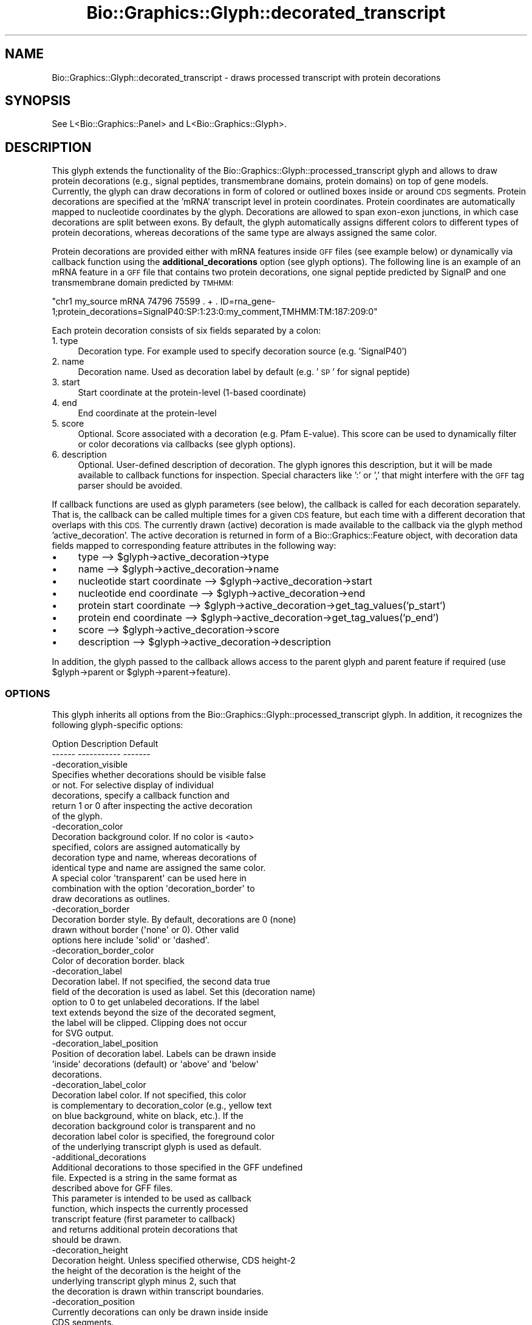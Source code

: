 .\" Automatically generated by Pod::Man 2.27 (Pod::Simple 3.28)
.\"
.\" Standard preamble:
.\" ========================================================================
.de Sp \" Vertical space (when we can't use .PP)
.if t .sp .5v
.if n .sp
..
.de Vb \" Begin verbatim text
.ft CW
.nf
.ne \\$1
..
.de Ve \" End verbatim text
.ft R
.fi
..
.\" Set up some character translations and predefined strings.  \*(-- will
.\" give an unbreakable dash, \*(PI will give pi, \*(L" will give a left
.\" double quote, and \*(R" will give a right double quote.  \*(C+ will
.\" give a nicer C++.  Capital omega is used to do unbreakable dashes and
.\" therefore won't be available.  \*(C` and \*(C' expand to `' in nroff,
.\" nothing in troff, for use with C<>.
.tr \(*W-
.ds C+ C\v'-.1v'\h'-1p'\s-2+\h'-1p'+\s0\v'.1v'\h'-1p'
.ie n \{\
.    ds -- \(*W-
.    ds PI pi
.    if (\n(.H=4u)&(1m=24u) .ds -- \(*W\h'-12u'\(*W\h'-12u'-\" diablo 10 pitch
.    if (\n(.H=4u)&(1m=20u) .ds -- \(*W\h'-12u'\(*W\h'-8u'-\"  diablo 12 pitch
.    ds L" ""
.    ds R" ""
.    ds C` ""
.    ds C' ""
'br\}
.el\{\
.    ds -- \|\(em\|
.    ds PI \(*p
.    ds L" ``
.    ds R" ''
.    ds C`
.    ds C'
'br\}
.\"
.\" Escape single quotes in literal strings from groff's Unicode transform.
.ie \n(.g .ds Aq \(aq
.el       .ds Aq '
.\"
.\" If the F register is turned on, we'll generate index entries on stderr for
.\" titles (.TH), headers (.SH), subsections (.SS), items (.Ip), and index
.\" entries marked with X<> in POD.  Of course, you'll have to process the
.\" output yourself in some meaningful fashion.
.\"
.\" Avoid warning from groff about undefined register 'F'.
.de IX
..
.nr rF 0
.if \n(.g .if rF .nr rF 1
.if (\n(rF:(\n(.g==0)) \{
.    if \nF \{
.        de IX
.        tm Index:\\$1\t\\n%\t"\\$2"
..
.        if !\nF==2 \{
.            nr % 0
.            nr F 2
.        \}
.    \}
.\}
.rr rF
.\"
.\" Accent mark definitions (@(#)ms.acc 1.5 88/02/08 SMI; from UCB 4.2).
.\" Fear.  Run.  Save yourself.  No user-serviceable parts.
.    \" fudge factors for nroff and troff
.if n \{\
.    ds #H 0
.    ds #V .8m
.    ds #F .3m
.    ds #[ \f1
.    ds #] \fP
.\}
.if t \{\
.    ds #H ((1u-(\\\\n(.fu%2u))*.13m)
.    ds #V .6m
.    ds #F 0
.    ds #[ \&
.    ds #] \&
.\}
.    \" simple accents for nroff and troff
.if n \{\
.    ds ' \&
.    ds ` \&
.    ds ^ \&
.    ds , \&
.    ds ~ ~
.    ds /
.\}
.if t \{\
.    ds ' \\k:\h'-(\\n(.wu*8/10-\*(#H)'\'\h"|\\n:u"
.    ds ` \\k:\h'-(\\n(.wu*8/10-\*(#H)'\`\h'|\\n:u'
.    ds ^ \\k:\h'-(\\n(.wu*10/11-\*(#H)'^\h'|\\n:u'
.    ds , \\k:\h'-(\\n(.wu*8/10)',\h'|\\n:u'
.    ds ~ \\k:\h'-(\\n(.wu-\*(#H-.1m)'~\h'|\\n:u'
.    ds / \\k:\h'-(\\n(.wu*8/10-\*(#H)'\z\(sl\h'|\\n:u'
.\}
.    \" troff and (daisy-wheel) nroff accents
.ds : \\k:\h'-(\\n(.wu*8/10-\*(#H+.1m+\*(#F)'\v'-\*(#V'\z.\h'.2m+\*(#F'.\h'|\\n:u'\v'\*(#V'
.ds 8 \h'\*(#H'\(*b\h'-\*(#H'
.ds o \\k:\h'-(\\n(.wu+\w'\(de'u-\*(#H)/2u'\v'-.3n'\*(#[\z\(de\v'.3n'\h'|\\n:u'\*(#]
.ds d- \h'\*(#H'\(pd\h'-\w'~'u'\v'-.25m'\f2\(hy\fP\v'.25m'\h'-\*(#H'
.ds D- D\\k:\h'-\w'D'u'\v'-.11m'\z\(hy\v'.11m'\h'|\\n:u'
.ds th \*(#[\v'.3m'\s+1I\s-1\v'-.3m'\h'-(\w'I'u*2/3)'\s-1o\s+1\*(#]
.ds Th \*(#[\s+2I\s-2\h'-\w'I'u*3/5'\v'-.3m'o\v'.3m'\*(#]
.ds ae a\h'-(\w'a'u*4/10)'e
.ds Ae A\h'-(\w'A'u*4/10)'E
.    \" corrections for vroff
.if v .ds ~ \\k:\h'-(\\n(.wu*9/10-\*(#H)'\s-2\u~\d\s+2\h'|\\n:u'
.if v .ds ^ \\k:\h'-(\\n(.wu*10/11-\*(#H)'\v'-.4m'^\v'.4m'\h'|\\n:u'
.    \" for low resolution devices (crt and lpr)
.if \n(.H>23 .if \n(.V>19 \
\{\
.    ds : e
.    ds 8 ss
.    ds o a
.    ds d- d\h'-1'\(ga
.    ds D- D\h'-1'\(hy
.    ds th \o'bp'
.    ds Th \o'LP'
.    ds ae ae
.    ds Ae AE
.\}
.rm #[ #] #H #V #F C
.\" ========================================================================
.\"
.IX Title "Bio::Graphics::Glyph::decorated_transcript 3"
.TH Bio::Graphics::Glyph::decorated_transcript 3 "2013-07-25" "perl v5.14.4" "User Contributed Perl Documentation"
.\" For nroff, turn off justification.  Always turn off hyphenation; it makes
.\" way too many mistakes in technical documents.
.if n .ad l
.nh
.SH "NAME"
Bio::Graphics::Glyph::decorated_transcript \- draws processed transcript with protein decorations
.SH "SYNOPSIS"
.IX Header "SYNOPSIS"
.Vb 1
\&  See L<Bio::Graphics::Panel> and L<Bio::Graphics::Glyph>.
.Ve
.SH "DESCRIPTION"
.IX Header "DESCRIPTION"
This glyph extends the functionality of the Bio::Graphics::Glyph::processed_transcript glyph 
and allows to draw protein decorations (e.g., signal peptides, transmembrane domains, protein domains)
on top of gene models. Currently, the glyph can draw decorations in form of colored or outlined boxes 
inside or around \s-1CDS\s0 segments. Protein decorations are specified at the 'mRNA' transcript level 
in protein coordinates. Protein coordinates are automatically mapped to nucleotide coordinates by the glyph. 
Decorations are allowed to span exon-exon junctions, in which case decorations are split between exons. 
By default, the glyph automatically assigns different colors to different types of protein decorations, whereas 
decorations of the same type are always assigned the same color.
.PP
Protein decorations are provided either with mRNA features inside \s-1GFF\s0 files (see example below) or 
dynamically via callback function using the \fBadditional_decorations\fR option (see glyph options).
The following line is an example of an mRNA feature in a \s-1GFF\s0 file that contains two protein decorations, 
one signal peptide predicted by SignalP and one transmembrane domain predicted by \s-1TMHMM:\s0
.PP
\&\f(CW\*(C`chr1   my_source   mRNA  74796  75599   .  +  .  ID=rna_gene\-1;protein_decorations=SignalP40:SP:1:23:0:my_comment,TMHMM:TM:187:209:0\*(C'\fR
.PP
Each protein decoration consists of six fields separated by a colon:
.IP "1. type" 4
.IX Item "1. type"
Decoration type.  For example used to specify decoration source (e.g. 'SignalP40')
.IP "2. name" 4
.IX Item "2. name"
Decoration name. Used as decoration label by default (e.g. '\s-1SP\s0' for signal peptide)
.IP "3. start" 4
.IX Item "3. start"
Start coordinate at the protein-level (1\-based coordinate)
.IP "4. end" 4
.IX Item "4. end"
End coordinate at the protein-level
.IP "5. score" 4
.IX Item "5. score"
Optional. Score associated with a decoration (e.g. Pfam E\-value). This score can be used 
to dynamically filter or color decorations via callbacks (see glyph options).
.IP "6. description" 4
.IX Item "6. description"
Optional. User-defined description of decoration. The glyph ignores this description, 
but it will be made available to callback functions for inspection. Special characters 
like ':' or ',' that might interfere with the \s-1GFF\s0 tag parser should be avoided.
.PP
If callback functions are used as glyph parameters (see below), the callback is called for each
decoration separately. That is, the callback can be called multiple times for a given \s-1CDS\s0 feature,
but each time with a different decoration that overlaps with this \s-1CDS.\s0 The currently drawn (active) 
decoration is made available to the callback via the glyph method 'active_decoration'. The active 
decoration is returned in form of a Bio::Graphics::Feature object, with decoration data fields 
mapped to corresponding feature attributes in the following way:
.IP "\(bu" 4
type \-\-> \f(CW$glyph\fR\->active_decoration\->type
.IP "\(bu" 4
name \-\-> \f(CW$glyph\fR\->active_decoration\->name
.IP "\(bu" 4
nucleotide start coordinate \-\-> \f(CW$glyph\fR\->active_decoration\->start
.IP "\(bu" 4
nucleotide end coordinate \-\-> \f(CW$glyph\fR\->active_decoration\->end
.IP "\(bu" 4
protein start coordinate \-\-> \f(CW$glyph\fR\->active_decoration\->get_tag_values('p_start')
.IP "\(bu" 4
protein end coordinate \-\-> \f(CW$glyph\fR\->active_decoration\->get_tag_values('p_end')
.IP "\(bu" 4
score \-\-> \f(CW$glyph\fR\->active_decoration\->score
.IP "\(bu" 4
description \-\-> \f(CW$glyph\fR\->active_decoration\->description
.PP
In addition, the glyph passed to the callback allows access to the parent glyph and
parent feature if required (use \f(CW$glyph\fR\->parent or \f(CW$glyph\fR\->parent\->feature).
.SS "\s-1OPTIONS\s0"
.IX Subsection "OPTIONS"
This glyph inherits all options from the Bio::Graphics::Glyph::processed_transcript glyph. 
In addition, it recognizes the following glyph-specific options:
.PP
.Vb 2
\&  Option          Description                                              Default
\&  \-\-\-\-\-\-          \-\-\-\-\-\-\-\-\-\-\-                                              \-\-\-\-\-\-\-
\&
\&  \-decoration_visible       
\&  
\&                  Specifies whether decorations should be visible          false
\&                  or not. For selective display of individual 
\&                  decorations, specify a callback function and 
\&                  return 1 or 0 after inspecting the active decoration
\&                  of the glyph. 
\&
\&  \-decoration_color
\&  
\&                  Decoration background color. If no color is              <auto>
\&                  specified, colors are assigned automatically by
\&                  decoration type and name, whereas decorations of 
\&                  identical type and name are assigned the same color.
\&                  A special color \*(Aqtransparent\*(Aq can be used here in 
\&                  combination with the option \*(Aqdecoration_border\*(Aq to 
\&                  draw decorations as outlines.
\&                            
\&  \-decoration_border
\&  
\&                  Decoration border style. By default, decorations are     0 (none)
\&                  drawn without border (\*(Aqnone\*(Aq or 0). Other valid 
\&                  options here include \*(Aqsolid\*(Aq or \*(Aqdashed\*(Aq.
\&                            
\&  \-decoration_border_color
\&  
\&                  Color of decoration border.                              black 
\&                            
\&  \-decoration_label
\&
\&                  Decoration label. If not specified, the second data      true
\&                  field of the decoration is used as label. Set this       (decoration name)
\&                  option to 0 to get unlabeled decorations. If the label 
\&                  text extends beyond the size of the decorated segment, 
\&                  the label will be clipped. Clipping does not occur 
\&                  for SVG output.
\&
\&  \-decoration_label_position
\&  
\&                  Position of decoration label. Labels can be drawn        inside 
\&                  \*(Aqinside\*(Aq decorations (default) or \*(Aqabove\*(Aq and \*(Aqbelow\*(Aq
\&                  decorations.
\&                  
\&  \-decoration_label_color
\&  
\&                  Decoration label color. If not specified, this color 
\&                  is complementary to decoration_color (e.g., yellow text 
\&                  on blue background, white on black, etc.). If the 
\&                  decoration background color is transparent and no
\&                  decoration label color is specified, the foreground color 
\&                  of the underlying transcript glyph is used as default.
\&
\&  \-additional_decorations
\&   
\&                  Additional decorations to those specified in the GFF     undefined 
\&                  file. Expected is a string in the same format as 
\&                  described above for GFF files. 
\&                  This parameter is intended to be used as callback 
\&                  function, which inspects the currently processed
\&                  transcript feature (first parameter to callback) 
\&                  and returns additional protein decorations that 
\&                  should be drawn.
\&
\&  \-decoration_height
\&                  
\&                  Decoration height. Unless specified otherwise,           CDS height\-2
\&                  the height of the decoration is the height of the 
\&                  underlying transcript glyph minus 2, such that 
\&                  the decoration is drawn within transcript boundaries.
\&
\&  \-decoration_position       
\&  
\&                  Currently decorations can only be drawn inside           inside 
\&                  CDS segments.
\&                            
\&  \-flip_minus
\&  
\&                  If set to 1, features on the negative strand will be     false 
\&                  drawn flipped. This is not particularly useful in 
\&                  GBrowse, but becomes handy if multiple features should 
\&                  be drawn within the same panel, left\-aligned, and on 
\&                  top of each other, for example to allow for easy gene 
\&                  structure comparisons.
.Ve
.SH "BUGS"
.IX Header "BUGS"
Strandedness arrows are decorated incorrectly. Currently, the glyph plots a rectangular box 
over the arrow instead of properly coloring the arrow.
.PP
Overlapping decorations are drawn on top of each other without particular order. The only 
solution to this problem at this point is to reduce decorations to a non-overlapping
set.
.PP
For \s-1SVG\s0 output or if drawn not inside decorations, decoration labels are not clipped.
Similar as for overlapping decorations, this can result in labels being drawn on top 
of each other.
.PP
Please report all errors.
.SH "SEE ALSO"
.IX Header "SEE ALSO"
Bio::Graphics::Panel,
Bio::Graphics::Glyph,
Bio::Graphics::Glyph::decorated_gene,
Bio::Graphics::Glyph::processed_transcript
.SH "AUTHOR"
.IX Header "AUTHOR"
Christian Frech <cfa24@sfu.ca>
.PP
This library is free software; you can redistribute it and/or modify
it under the same terms as Perl itself.  See \s-1DISCLAIMER\s0.txt for
disclaimers of warranty.
